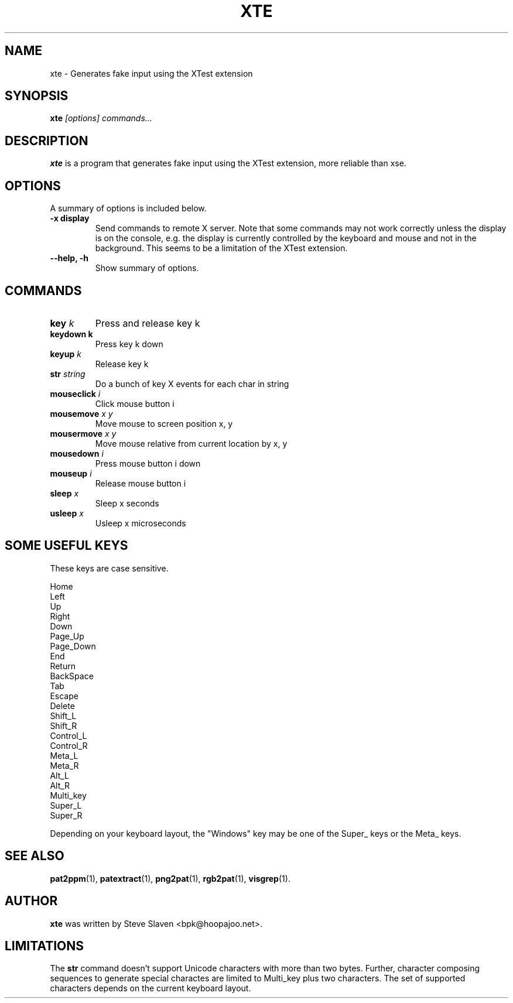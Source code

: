 .\"                                      Hey, EMACS: -*- nroff -*-
.\"
.\" Copyright (C), 2003 Aurelien Jarno
.\"
.\" You may distribute under the terms of the GNU General Public
.\" License as specified in the file /usr/share/common-licences/GPLv2
.\" that comes with the Debian distribution.
.\"
.\" First parameter, NAME, should be all caps
.\" Second parameter, SECTION, should be 1-8, maybe w/ subsection
.\" other parameters are allowed: see man(7), man(1)
.TH XTE 1 "October 18, 2003"
.\" Please adjust this date whenever revising the manpage.
.\"
.\" Some roff macros, for reference:
.\" .nh        disable hyphenation
.\" .hy        enable hyphenation
.\" .ad l      left justify
.\" .ad b      justify to both left and right margins
.\" .nf        disable filling
.\" .fi        enable filling
.\" .br        insert line break
.\" .sp <n>    insert n+1 empty lines
.\" for manpage-specific macros, see man(7)
.SH NAME
xte \- Generates fake input using the XTest extension
.SH SYNOPSIS
.B xte
.I "[options] commands..."
.SH DESCRIPTION
.B xte
is a program that generates fake input using the XTest extension, more reliable than xse.

.SH OPTIONS
A summary of options is included below.
.TP
.B \-x display
Send commands to remote X server. Note that some commands may not work correctly unless
the display is on the console, e.g. the display is currently controlled by the keyboard
and mouse and not in the background. This seems to be a limitation of the XTest
extension.
.TP
.B \-\-help, \-h
Show summary of options.
.SH COMMANDS
.TP
.BI "key " "k"
Press and release key k
.TP
.B "keydown " "k"
Press key k down
.TP
.BI "keyup " "k"
Release key k
.TP
.BI "str " "string"
Do a bunch of key X events for each char in string
.TP
.BI "mouseclick " "i"
Click mouse button i
.TP
.BI "mousemove " "x y"
Move mouse to screen position x, y
.TP
.BI "mousermove " "x y"
Move mouse relative from current location by x, y
.TP
.BI "mousedown " "i"
Press mouse button i down
.TP
.BI "mouseup " "i"
Release mouse button i
.TP
.BI "sleep " "x"
Sleep x seconds
.TP
.BI "usleep " "x"
Usleep x microseconds

.SH SOME USEFUL KEYS
These keys are case sensitive.
.sp
.br
Home
.br
Left
.br
Up
.br
Right
.br
Down
.br
Page_Up
.br
Page_Down
.br
End
.br
Return
.br
BackSpace
.br
Tab
.br
Escape
.br
Delete
.br
Shift_L
.br
Shift_R
.br
Control_L
.br
Control_R
.br
Meta_L
.br
Meta_R
.br
Alt_L
.br
Alt_R
.br
Multi_key
.br
Super_L
.br
Super_R
.sp 1
Depending on your keyboard layout, the "Windows" key may be one of the
Super_ keys or the Meta_ keys.

.SH SEE ALSO
.BR pat2ppm (1),
.BR patextract (1),
.BR png2pat (1),
.BR rgb2pat (1),
.BR visgrep (1).

.SH AUTHOR
.B xte
was written by Steve Slaven <bpk@hoopajoo.net>.

.SH LIMITATIONS
.PP
The \fBstr\fP command doesn't support Unicode characters with more
than two bytes. Further, character composing sequences to generate
special charactes are limited to Multi_key plus two characters. The
set of supported characters depends on the current keyboard layout.

